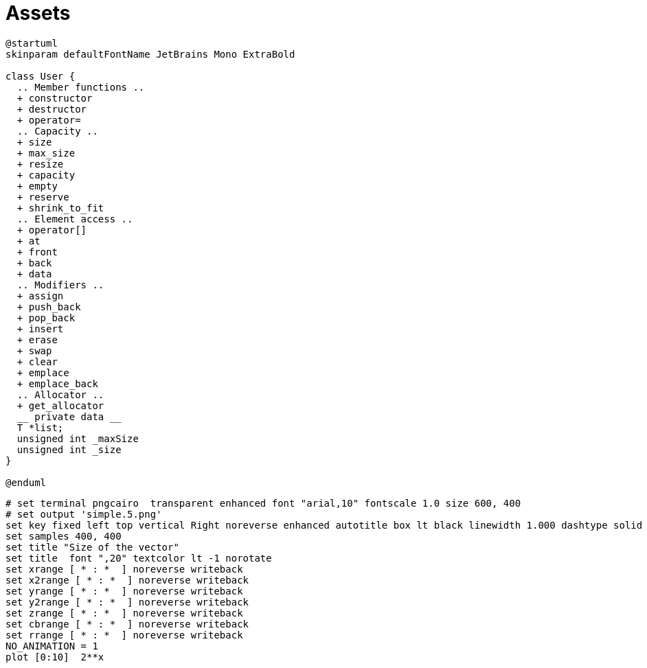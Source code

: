 = Assets
:nofooter:

[plantuml, target=vector, format=svg, width=100%]
....
@startuml
skinparam defaultFontName JetBrains Mono ExtraBold

class User {
  .. Member functions ..
  + constructor
  + destructor
  + operator=
  .. Capacity ..
  + size
  + max_size
  + resize
  + capacity
  + empty
  + reserve
  + shrink_to_fit
  .. Element access ..
  + operator[]
  + at
  + front
  + back
  + data
  .. Modifiers ..
  + assign
  + push_back
  + pop_back
  + insert
  + erase
  + swap
  + clear
  + emplace
  + emplace_back
  .. Allocator ..
  + get_allocator
  __ private data __
  T *list;
  unsigned int _maxSize
  unsigned int _size
}

@enduml
....

[gnuplot, target=gnuplot, format=svg, width=100%]
....
# set terminal pngcairo  transparent enhanced font "arial,10" fontscale 1.0 size 600, 400
# set output 'simple.5.png'
set key fixed left top vertical Right noreverse enhanced autotitle box lt black linewidth 1.000 dashtype solid
set samples 400, 400
set title "Size of the vector"
set title  font ",20" textcolor lt -1 norotate
set xrange [ * : *  ] noreverse writeback
set x2range [ * : *  ] noreverse writeback
set yrange [ * : *  ] noreverse writeback
set y2range [ * : *  ] noreverse writeback
set zrange [ * : *  ] noreverse writeback
set cbrange [ * : *  ] noreverse writeback
set rrange [ * : *  ] noreverse writeback
NO_ANIMATION = 1
plot [0:10]  2**x
....
